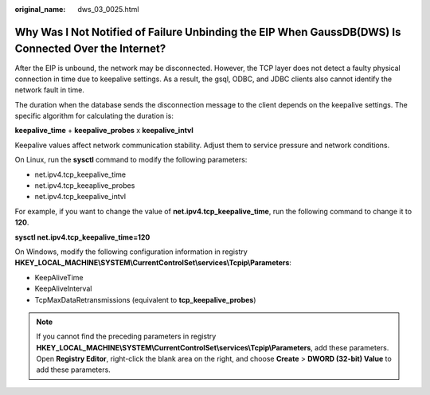 :original_name: dws_03_0025.html

.. _dws_03_0025:

Why Was I Not Notified of Failure Unbinding the EIP When GaussDB(DWS) Is Connected Over the Internet?
=====================================================================================================

After the EIP is unbound, the network may be disconnected. However, the TCP layer does not detect a faulty physical connection in time due to keepalive settings. As a result, the gsql, ODBC, and JDBC clients also cannot identify the network fault in time.

The duration when the database sends the disconnection message to the client depends on the keepalive settings. The specific algorithm for calculating the duration is:

**keepalive_time** + **keepalive_probes** x **keepalive_intvl**

Keepalive values affect network communication stability. Adjust them to service pressure and network conditions.

On Linux, run the **sysctl** command to modify the following parameters:

-  net.ipv4.tcp_keepalive_time
-  net.ipv4.tcp_keeaplive_probes
-  net.ipv4.tcp_keepalive_intvl

For example, if you want to change the value of **net.ipv4.tcp_keepalive_time**, run the following command to change it to **120**.

**sysctl net.ipv4.tcp_keepalive_time=120**

On Windows, modify the following configuration information in registry **HKEY_LOCAL_MACHINE\\SYSTEM\\CurrentControlSet\\services\\Tcpip\\Parameters**:

-  KeepAliveTime
-  KeepAliveInterval
-  TcpMaxDataRetransmissions (equivalent to **tcp_keepalive_probes**)

.. note::

   If you cannot find the preceding parameters in registry **HKEY_LOCAL_MACHINE\\SYSTEM\\CurrentControlSet\\services\\Tcpip\\Parameters**, add these parameters. Open **Registry Editor**, right-click the blank area on the right, and choose **Create** > **DWORD (32-bit) Value** to add these parameters.
